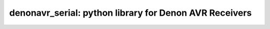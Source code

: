 denonavr_serial: python library for Denon AVR Receivers
=========================================================



